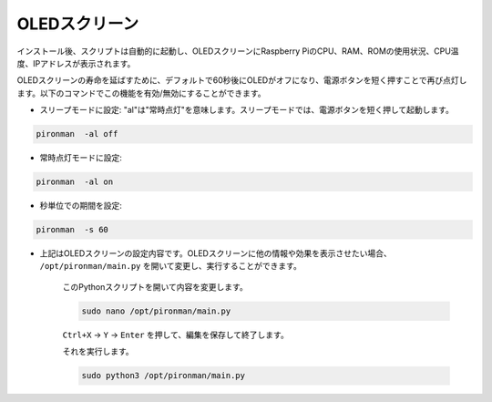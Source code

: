 OLEDスクリーン
===================

インストール後、スクリプトは自動的に起動し、OLEDスクリーンにRaspberry PiのCPU、RAM、ROMの使用状況、CPU温度、IPアドレスが表示されます。

OLEDスクリーンの寿命を延ばすために、デフォルトで60秒後にOLEDがオフになり、電源ボタンを短く押すことで再び点灯します。以下のコマンドでこの機能を有効/無効にすることができます。

* スリープモードに設定: "al"は"常時点灯"を意味します。スリープモードでは、電源ボタンを短く押して起動します。

.. code-block:: shell

    pironman  -al off

* 常時点灯モードに設定:

.. code-block:: shell

    pironman  -al on

* 秒単位での期間を設定:

.. code-block:: shell

    pironman  -s 60

* 上記はOLEDスクリーンの設定内容です。OLEDスクリーンに他の情報や効果を表示させたい場合、 ``/opt/pironman/main.py`` を開いて変更し、実行することができます。

    このPythonスクリプトを開いて内容を変更します。

    .. code-block:: shell

        sudo nano /opt/pironman/main.py

    ``Ctrl+X`` -> ``Y`` -> ``Enter`` を押して、編集を保存して終了します。

    それを実行します。

    .. code-block:: shell

        sudo python3 /opt/pironman/main.py
